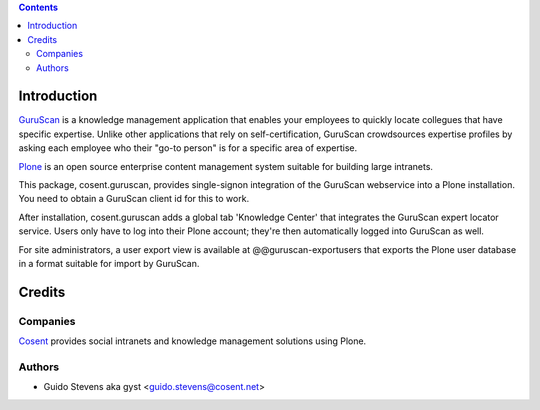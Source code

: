 .. contents::

Introduction
============

GuruScan_ is a knowledge management application that enables your employees
to quickly locate collegues that have specific expertise. 
Unlike other applications that rely on self-certification, GuruScan
crowdsources expertise profiles by asking each employee who their
"go-to person" is for a specific area of expertise.

Plone_ is an open source enterprise content management system
suitable for building large intranets. 

This package, cosent.guruscan, provides single-signon integration
of the GuruScan webservice into a Plone installation. You need
to obtain a GuruScan client id for this to work.

After installation, cosent.guruscan adds a global tab 'Knowledge Center'
that integrates the GuruScan expert locator service. Users only have to log into their
Plone account; they're then automatically logged into GuruScan as well.

For site administrators, a user export view is available at @@guruscan-exportusers
that exports the Plone user database in a format suitable for import
by GuruScan.

Credits
=======

Companies
---------

|Cosent|_

Cosent_ provides social intranets and knowledge management solutions using Plone.

Authors
-------

- Guido Stevens aka gyst <guido.stevens@cosent.net>

.. _GuruScan: http://www.guruscan.nl
.. _Plone: http://www.plone.com
.. _Cosent: http://cosent.nl
.. |Cosent| image:: http://cosent.nl/images/logo-external.png 
                    :alt: Cosent

